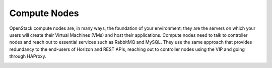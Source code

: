 Compute Nodes
-------------

OpenStack compute nodes are, in many ways, the foundation of your
environment; they are the servers on which your users will create their
Virtual Machines (VMs) and host their applications. Compute nodes need
to talk to controller nodes and reach out to essential services such
as RabbitMQ and MySQL. They use the same approach that provides
redundancy to the end-users of Horizon and REST APIs, reaching out to
controller nodes using the VIP and going through HAProxy.

.. image:: /_images/logical-diagram-compute.*
  :width: 40%
  :align: center

